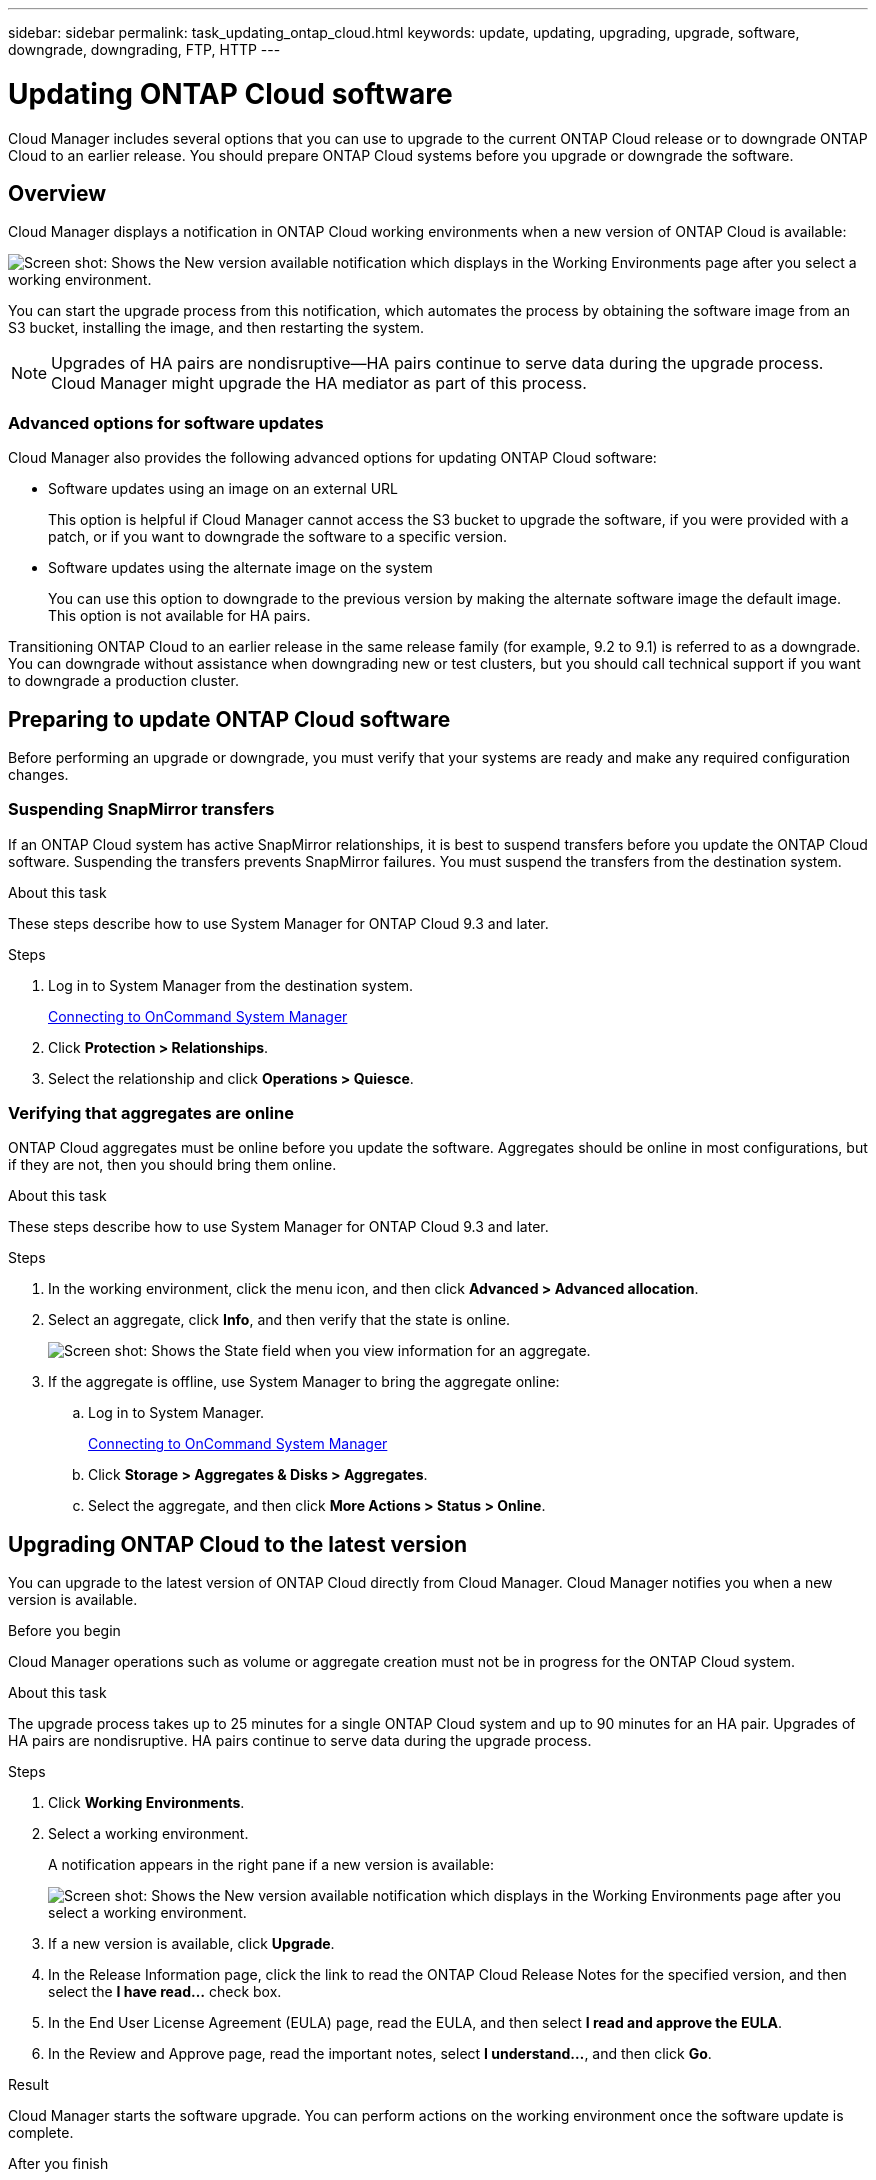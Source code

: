---
sidebar: sidebar
permalink: task_updating_ontap_cloud.html
keywords: update, updating, upgrading, upgrade, software, downgrade, downgrading, FTP, HTTP
---

= Updating ONTAP Cloud software
:toc: macro
:toclevels: 1
:hardbreaks:
:nofooter:
:icons: font
:linkattrs:
:imagesdir: ./media/

[.lead]

Cloud Manager includes several options that you can use to upgrade to the current ONTAP Cloud release or to downgrade ONTAP Cloud to an earlier release. You should prepare ONTAP Cloud systems before you upgrade or downgrade the software.

toc::[]

== Overview

Cloud Manager displays a notification in ONTAP Cloud working environments when a new version of ONTAP Cloud is available:

image:screenshot_cot_upgrade.gif[Screen shot: Shows the New version available notification which displays in the Working Environments page after you select a working environment.]

You can start the upgrade process from this notification, which automates the process by obtaining the software image from an S3 bucket, installing the image, and then restarting the system.

NOTE: Upgrades of HA pairs are nondisruptive--HA pairs continue to serve data during the upgrade process.
Cloud Manager might upgrade the HA mediator as part of this process.

=== Advanced options for software updates

Cloud Manager also provides the following advanced options for updating ONTAP Cloud software:

* Software updates using an image on an external URL
+
This option is helpful if Cloud Manager cannot access the S3 bucket to upgrade the software, if you were provided with a patch, or if you want to downgrade the software to a specific version.

* Software updates using the alternate image on the system
+
You can use this option to downgrade to the previous version by making the alternate software image the default image. This option is not available for HA pairs.

Transitioning ONTAP Cloud to an earlier release in the same release family (for example, 9.2 to 9.1) is referred to as a downgrade. You can downgrade without assistance when downgrading new or test clusters, but you should call technical support if you want to downgrade a production cluster.

== Preparing to update ONTAP Cloud software

Before performing an upgrade or downgrade, you must verify that your systems are ready and make any required configuration changes.

=== Suspending SnapMirror transfers

If an ONTAP Cloud system has active SnapMirror relationships, it is best to suspend transfers before you update the ONTAP Cloud software. Suspending the transfers prevents SnapMirror failures. You must suspend the transfers from the destination system.

.About this task

These steps describe how to use System Manager for ONTAP Cloud 9.3 and later.

.Steps

. Log in to System Manager from the destination system.
+
link:task_connecting_to_otc.html[Connecting to OnCommand System Manager]

. Click *Protection > Relationships*.

. Select the relationship and click *Operations > Quiesce*.

=== Verifying that aggregates are online

ONTAP Cloud aggregates must be online before you update the software. Aggregates should be online in most configurations, but if they are not, then you should bring them online.

.About this task

These steps describe how to use System Manager for ONTAP Cloud 9.3 and later.

.Steps

. In the working environment, click the menu icon, and then click *Advanced > Advanced allocation*.

. Select an aggregate, click *Info*, and then verify that the state is online.
+
image:screenshot_aggr_state.gif[Screen shot: Shows the State field when you view information for an aggregate.]

. If the aggregate is offline, use System Manager to bring the aggregate online:

.. Log in to System Manager.
+
link:task_connecting_to_otc.html[Connecting to OnCommand System Manager]

.. Click *Storage > Aggregates & Disks > Aggregates*.

.. Select the aggregate, and then click *More Actions > Status > Online*.

== Upgrading ONTAP Cloud to the latest version

You can upgrade to the latest version of ONTAP Cloud directly from Cloud Manager. Cloud Manager notifies you when a new version is available.

.Before you begin

Cloud Manager operations such as volume or aggregate creation must not be in progress for the ONTAP Cloud system.

.About this task

The upgrade process takes up to 25 minutes for a single ONTAP Cloud system and up to 90 minutes for an HA pair. Upgrades of HA pairs are nondisruptive. HA pairs continue to serve data during the upgrade process.

.Steps

. Click *Working Environments*.

. Select a working environment.
+
A notification appears in the right pane if a new version is available:
+
image:screenshot_cot_upgrade.gif[Screen shot: Shows the New version available notification which displays in the Working Environments page after you select a working environment.]

. If a new version is available, click *Upgrade*.

. In the Release Information page, click the link to read the ONTAP Cloud Release Notes for the specified version, and then select the *I have read...* check box.

. In the End User License Agreement (EULA) page, read the EULA, and then select *I read and approve the EULA*.

. In the Review and Approve page, read the important notes, select *I understand...*, and then click *Go*.

.Result

Cloud Manager starts the software upgrade. You can perform actions on the working environment once the software update is complete.

.After you finish

If you suspended SnapMirror transfers, use System Manager to resume the transfers.

== Upgrading or downgrading ONTAP Cloud by using an HTTP or FTP server

You can place the ONTAP Cloud software image on an HTTP or FTP server and then initiate the software update from Cloud Manager. You might use this option if Cloud Manager cannot access the S3 bucket to upgrade the software or if you want to downgrade the software.

.About this task

This upgrade or downgrade process takes up to 25 minutes for a single ONTAP Cloud system and up to 90 minutes for an HA pair. Upgrades and downgrades of HA pairs are nondisruptive. HA pairs continue to serve data during the process.

.Steps

. Set up an HTTP server or FTP server that can host the ONTAP Cloud software image.

. If you have a VPN connection to the VPC, you can place the ONTAP Cloud software image on an HTTP server or FTP server in your own network. Otherwise, you must place the file on an HTTP server or FTP server in AWS.

. If you use your own security group for ONTAP Cloud instances, ensure that the outbound rules allow HTTP or FTP connections so ONTAP Cloud can access the software image.
+
NOTE: The predefined ONTAP Cloud security group allows outbound HTTP and FTP connections by default.

. Obtain the software image.
+
http://mysupport.netapp.com/NOW/cgi-bin/software[NetApp Downloads: Software^]

. Copy the software image to the directory on the HTTP or FTP server from which the file will be served.

. From the working environment in Cloud Manager, click the menu icon, and then click *Advanced > Update ONTAP Cloud software*.

. On the Update ONTAP Cloud software page, choose *Select an image available from a URL*, enter the URL, and then click *Change Image*.

. Click *Proceed* to confirm.

.Result

Cloud Manager starts the software update. You can perform actions on the working environment once the software update is complete.

.After you finish

If you suspended SnapMirror transfers, use System Manager to resume the transfers.

== Downgrading ONTAP Cloud by using a local image

Each ONTAP Cloud system can hold two software images: the current image that is running, and an alternate image that you can boot. Cloud Manager can change the alternate image to be the default image. You can use this option to downgrade to the previous version of ONTAP Cloud, if you are experiencing issues with the current image.

.About this task

This downgrade process is available for single ONTAP Cloud systems only. It is not available for HA pairs. The process takes the ONTAP Cloud system offline for up to 25 minutes.

.Steps

. From the working environment, click the menu icon, and then click *Advanced > Update ONTAP Cloud software*.

. On the Update ONTAP Cloud software page, select the alternate image, and then click *Change Image*.

. Click *Proceed* to confirm.

.Result

Cloud Manager starts the software update. You can perform actions on the working environment once the software update is complete.

.After you finish

If you suspended SnapMirror transfers, use System Manager to resume the transfers.
